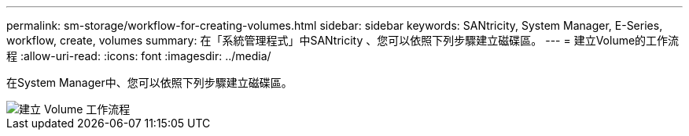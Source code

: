 ---
permalink: sm-storage/workflow-for-creating-volumes.html 
sidebar: sidebar 
keywords: SANtricity, System Manager, E-Series, workflow, create, volumes 
summary: 在「系統管理程式」中SANtricity 、您可以依照下列步驟建立磁碟區。 
---
= 建立Volume的工作流程
:allow-uri-read: 
:icons: font
:imagesdir: ../media/


[role="lead"]
在System Manager中、您可以依照下列步驟建立磁碟區。

image::../media/sam1130-flw-volumes-create.gif[建立 Volume 工作流程]

